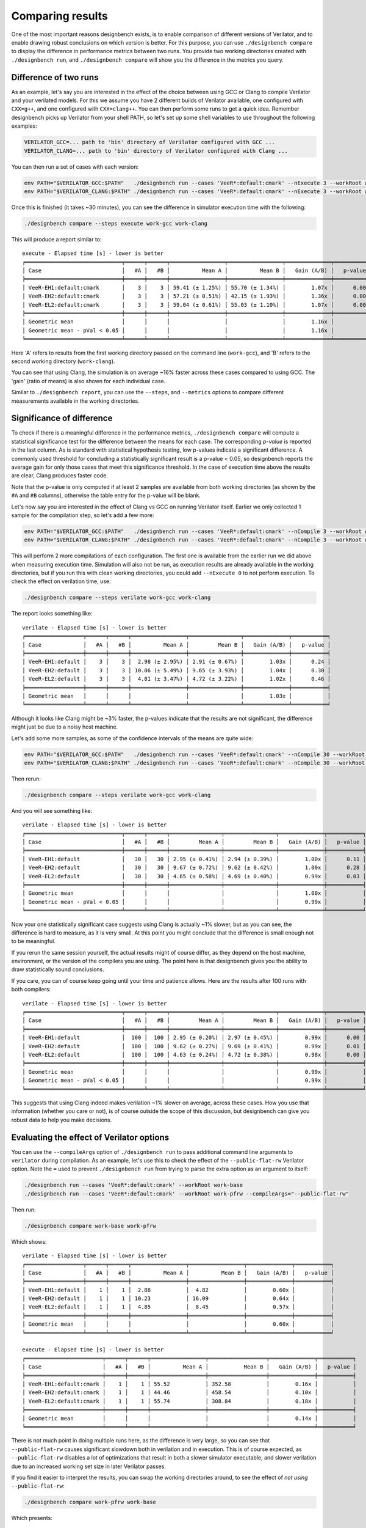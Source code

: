 Comparing results
=================

One of the most important reasons designbench exists, is to enable comparison
of different versions of Verilator, and to enable drawing robust conclusions
on which version is better. For this purpose, you can use
``./designbench compare`` to display the difference in performance metrics
between two runs. You provide two working directories created with
``./designbench run``, and ``./designbench compare`` will show you the
difference in the metrics you query.

Difference of two runs
----------------------

As an example, let's say you are interested in the effect of the choice
between using GCC or Clang to compile Verilator and your verilated models.
For this we assume you have 2 different builds of Verilator available, one
configured with ``CXX=g++``, and one configured with ``CXX=clang++``. You can
then perform some runs to get a quick idea. Remember designbench picks up
Verilator from your shell PATH, so let's set up some shell variables to use
throughout the following examples:

.. code:: shell

    VERILATOR_GCC=... path to 'bin' directory of Verilator configured with GCC ...
    VERILATOR_CLANG=... path to 'bin' directory of Verilator configured with Clang ...

You can then run a set of cases with each version:

.. code:: shell

    env PATH="$VERILATOR_GCC:$PATH"   ./designbench run --cases 'VeeR*:default:cmark' --nExecute 3 --workRoot work-gcc
    env PATH="$VERILATOR_CLANG:$PATH" ./designbench run --cases 'VeeR*:default:cmark' --nExecute 3 --workRoot work-clang

Once this is finished (it takes ~30 minutes), you can see the difference
in simulator execution time with the following:

.. code:: shell

    ./designbench compare --steps execute work-gcc work-clang

This will produce a report similar to:

::

    execute - Elapsed time [s] - lower is better
    ╒══════════════════════════════╤══════╤══════╤═════════════════╤═════════════════╤══════════════╤═══════════╕
    │ Case                         │   #A │   #B │          Mean A │          Mean B │   Gain (A/B) │   p-value │
    ╞══════════════════════════════╪══════╪══════╪═════════════════╪═════════════════╪══════════════╪═══════════╡
    │ VeeR-EH1:default:cmark       │    3 │    3 │ 59.41 (± 1.25%) │ 55.70 (± 1.34%) │        1.07x │      0.00 │
    │ VeeR-EH2:default:cmark       │    3 │    3 │ 57.21 (± 0.51%) │ 42.15 (± 1.93%) │        1.36x │      0.00 │
    │ VeeR-EL2:default:cmark       │    3 │    3 │ 59.04 (± 0.61%) │ 55.03 (± 1.10%) │        1.07x │      0.00 │
    ╞══════════════════════════════╪══════╪══════╪═════════════════╪═════════════════╪══════════════╪═══════════╡
    │ Geometric mean               │      │      │                 │                 │        1.16x │           │
    │ Geometric mean - pVal < 0.05 │      │      │                 │                 │        1.16x │           │
    ╘══════════════════════════════╧══════╧══════╧═════════════════╧═════════════════╧══════════════╧═══════════╛

Here 'A' refers to results from the first working directory passed on the
command line (``work-gcc``), and 'B' refers to the second working directory
(``work-clang``).

You can see that using Clang, the simulation is on average ~16% faster across
these cases compared to using GCC. The 'gain' (ratio of means) is also shown
for each individual case.

Similar to ``./designbench report``, you can use the ``--steps``, and
``--metrics`` options to compare different measurements available in the
working directories.

Significance of difference
--------------------------

To check if there is a meaningful difference in the performance metrics,
``./designbench compare`` will compute a statistical significance test for the
difference between the means for each case. The corresponding *p-value* is
reported in the last column. As is standard with statistical hypothesis
testing, low p-values indicate a significant difference. A commonly used
threshold for concluding a statistically significant result is a
p-value < 0.05, so designbench reports the average gain for only those cases
that meet this significance threshold. In the case of execution time above
the results are clear, Clang produces faster code.

Note that the p-value is only computed if at least 2 samples are available
from both working directories (as shown by the ``#A`` and ``#B`` columns),
otherwise the table entry for the p-value will be blank.

Let's now say you are interested in the effect of Clang vs GCC on running
Verilator itself. Earlier we only collected 1 sample for the compilation step,
so let's add a few more:

.. code:: shell

    env PATH="$VERILATOR_GCC:$PATH"   ./designbench run --cases 'VeeR*:default:cmark' --nCompile 3 --workRoot work-gcc
    env PATH="$VERILATOR_CLANG:$PATH" ./designbench run --cases 'VeeR*:default:cmark' --nCompile 3 --workRoot work-clang

This will perform 2 more compilations of each configuration. The first one
is available from the earlier run we did above when measuring execution time.
Simulation will also not be run, as execution results are already available
in the working directories, but if you run this with clean working directories,
you could add ``--nExecute 0`` to not perform execution. To check the effect on
verilation time, use:

.. code:: shell

    ./designbench compare --steps verilate work-gcc work-clang


The report looks something like:

::

    verilate - Elapsed time [s] - lower is better
    ╒══════════════════╤══════╤══════╤═════════════════╤════════════════╤══════════════╤═══════════╕
    │ Case             │   #A │   #B │          Mean A │         Mean B │   Gain (A/B) │   p-value │
    ╞══════════════════╪══════╪══════╪═════════════════╪════════════════╪══════════════╪═══════════╡
    │ VeeR-EH1:default │    3 │    3 │  2.98 (± 2.95%) │ 2.91 (± 0.67%) │        1.03x │      0.24 │
    │ VeeR-EH2:default │    3 │    3 │ 10.06 (± 5.49%) │ 9.65 (± 3.93%) │        1.04x │      0.30 │
    │ VeeR-EL2:default │    3 │    3 │  4.81 (± 3.47%) │ 4.72 (± 3.22%) │        1.02x │      0.46 │
    ╞══════════════════╪══════╪══════╪═════════════════╪════════════════╪══════════════╪═══════════╡
    │ Geometric mean   │      │      │                 │                │        1.03x │           │
    ╘══════════════════╧══════╧══════╧═════════════════╧════════════════╧══════════════╧═══════════╛

Although it looks like Clang might be ~3% faster, the p-values indicate that
the results are not significant, the difference might just be due to a noisy
host machine.

Let's add some more samples, as some of the confidence intervals of the means
are quite wide:


.. code:: shell

    env PATH="$VERILATOR_GCC:$PATH"   ./designbench run --cases 'VeeR*:default:cmark' --nCompile 30 --workRoot work-gcc
    env PATH="$VERILATOR_CLANG:$PATH" ./designbench run --cases 'VeeR*:default:cmark' --nCompile 30 --workRoot work-clang


Then rerun:

.. code:: shell

    ./designbench compare --steps verilate work-gcc work-clang


And you will see something like:

::

    verilate - Elapsed time [s] - lower is better
    ╒══════════════════════════════╤══════╤══════╤════════════════╤════════════════╤══════════════╤═══════════╕
    │ Case                         │   #A │   #B │         Mean A │         Mean B │   Gain (A/B) │   p-value │
    ╞══════════════════════════════╪══════╪══════╪════════════════╪════════════════╪══════════════╪═══════════╡
    │ VeeR-EH1:default             │   30 │   30 │ 2.95 (± 0.41%) │ 2.94 (± 0.39%) │        1.00x │      0.11 │
    │ VeeR-EH2:default             │   30 │   30 │ 9.67 (± 0.72%) │ 9.62 (± 0.42%) │        1.00x │      0.28 │
    │ VeeR-EL2:default             │   30 │   30 │ 4.65 (± 0.58%) │ 4.69 (± 0.40%) │        0.99x │      0.03 │
    ╞══════════════════════════════╪══════╪══════╪════════════════╪════════════════╪══════════════╪═══════════╡
    │ Geometric mean               │      │      │                │                │        1.00x │           │
    │ Geometric mean - pVal < 0.05 │      │      │                │                │        0.99x │           │
    ╘══════════════════════════════╧══════╧══════╧════════════════╧════════════════╧══════════════╧═══════════╛

Now your one statistically significant case suggests using Clang is actually
~1% slower, but as you can see, the difference is hard to measure, as it is
very small. At this point you might conclude that the difference is small
enough not to be meaningful.

If you rerun the same session yourself, the actual results might of course
differ, as they depend on the host machine, environment, or the version of the
compilers you are using. The point here is that designbench gives you the
ability to draw statistically sound conclusions.

If you care, you can of course keep going until your time and patience allows.
Here are the results after 100 runs with both compilers:

::

    verilate - Elapsed time [s] - lower is better
    ╒══════════════════════════════╤══════╤══════╤════════════════╤════════════════╤══════════════╤═══════════╕
    │ Case                         │   #A │   #B │         Mean A │         Mean B │   Gain (A/B) │   p-value │
    ╞══════════════════════════════╪══════╪══════╪════════════════╪════════════════╪══════════════╪═══════════╡
    │ VeeR-EH1:default             │  100 │  100 │ 2.95 (± 0.20%) │ 2.97 (± 0.45%) │        0.99x │      0.00 │
    │ VeeR-EH2:default             │  100 │  100 │ 9.62 (± 0.27%) │ 9.69 (± 0.41%) │        0.99x │      0.01 │
    │ VeeR-EL2:default             │  100 │  100 │ 4.63 (± 0.24%) │ 4.72 (± 0.38%) │        0.98x │      0.00 │
    ╞══════════════════════════════╪══════╪══════╪════════════════╪════════════════╪══════════════╪═══════════╡
    │ Geometric mean               │      │      │                │                │        0.99x │           │
    │ Geometric mean - pVal < 0.05 │      │      │                │                │        0.99x │           │
    ╘══════════════════════════════╧══════╧══════╧════════════════╧════════════════╧══════════════╧═══════════╛

This suggests that using Clang indeed makes verilation ~1% slower on average,
across these cases. How you use that information (whether you care or not),
is of course outside the scope of this discussion, but designbench can give
you robust data to help you make decisions.

Evaluating the effect of Verilator options
------------------------------------------

You can use the ``--compileArgs`` option of ``./designbench run`` to pass
additional command line arguments to ``verilator`` during compilation. As an
example, let's use this to check the effect of the ``--public-flat-rw``
Verilator option. Note the ``=`` used to prevent ``./designbench run`` from
trying to parse the extra option as an argument to itself:

.. code:: shell

    ./designbench run --cases 'VeeR*:default:cmark' --workRoot work-base
    ./designbench run --cases 'VeeR*:default:cmark' --workRoot work-pfrw --compileArgs="--public-flat-rw"


Then run:

.. code:: shell

    ./designbench compare work-base work-pfrw

Which shows:

::

    verilate - Elapsed time [s] - lower is better
    ╒══════════════════╤══════╤══════╤═════════════════╤═════════════════╤══════════════╤═══════════╕
    │ Case             │   #A │   #B │          Mean A │          Mean B │   Gain (A/B) │   p-value │
    ╞══════════════════╪══════╪══════╪═════════════════╪═════════════════╪══════════════╪═══════════╡
    │ VeeR-EH1:default │    1 │    1 │  2.88           │  4.82           │        0.60x │           │
    │ VeeR-EH2:default │    1 │    1 │ 10.23           │ 16.09           │        0.64x │           │
    │ VeeR-EL2:default │    1 │    1 │  4.85           │  8.45           │        0.57x │           │
    ╞══════════════════╪══════╪══════╪═════════════════╪═════════════════╪══════════════╪═══════════╡
    │ Geometric mean   │      │      │                 │                 │        0.60x │           │
    ╘══════════════════╧══════╧══════╧═════════════════╧═════════════════╧══════════════╧═══════════╛

    execute - Elapsed time [s] - lower is better
    ╒════════════════════════╤══════╤══════╤═════════════════╤══════════════════╤══════════════╤═══════════╕
    │ Case                   │   #A │   #B │          Mean A │           Mean B │   Gain (A/B) │   p-value │
    ╞════════════════════════╪══════╪══════╪═════════════════╪══════════════════╪══════════════╪═══════════╡
    │ VeeR-EH1:default:cmark │    1 │    1 │ 55.52           │ 352.58           │        0.16x │           │
    │ VeeR-EH2:default:cmark │    1 │    1 │ 44.46           │ 458.54           │        0.10x │           │
    │ VeeR-EL2:default:cmark │    1 │    1 │ 55.74           │ 308.84           │        0.18x │           │
    ╞════════════════════════╪══════╪══════╪═════════════════╪══════════════════╪══════════════╪═══════════╡
    │ Geometric mean         │      │      │                 │                  │        0.14x │           │
    ╘════════════════════════╧══════╧══════╧═════════════════╧══════════════════╧══════════════╧═══════════╛

There is not much point in doing multiple runs here, as the difference is very
large, so you can see that ``--public-flat-rw`` causes significant slowdown both
in verilation and in execution. This is of course expected, as
``--public-flat-rw`` disables a lot of optimizations that result in both a slower
simulator executable, and slower verilation due to an increased working set
size in later Verilator passes.

If you find it easier to interpret the results, you can swap the working
directories around, to see the effect of *not using* ``--public-flat-rw``:

.. code:: shell

    ./designbench compare work-pfrw work-base

Which presents:

::

    verilate - Elapsed time [s] - lower is better
    ╒══════════════════╤══════╤══════╤═════════════════╤═════════════════╤══════════════╤═══════════╕
    │ Case             │   #A │   #B │          Mean A │          Mean B │   Gain (A/B) │   p-value │
    ╞══════════════════╪══════╪══════╪═════════════════╪═════════════════╪══════════════╪═══════════╡
    │ VeeR-EH1:default │    1 │    1 │  4.82           │  2.88           │        1.67x │           │
    │ VeeR-EH2:default │    1 │    1 │ 16.09           │ 10.23           │        1.57x │           │
    │ VeeR-EL2:default │    1 │    1 │  8.45           │  4.85           │        1.74x │           │
    ╞══════════════════╪══════╪══════╪═════════════════╪═════════════════╪══════════════╪═══════════╡
    │ Geometric mean   │      │      │                 │                 │        1.66x │           │
    ╘══════════════════╧══════╧══════╧═════════════════╧═════════════════╧══════════════╧═══════════╛

    execute - Elapsed time [s] - lower is better
    ╒════════════════════════╤══════╤══════╤══════════════════╤═════════════════╤══════════════╤═══════════╕
    │ Case                   │   #A │   #B │           Mean A │          Mean B │   Gain (A/B) │   p-value │
    ╞════════════════════════╪══════╪══════╪══════════════════╪═════════════════╪══════════════╪═══════════╡
    │ VeeR-EH1:default:cmark │    1 │    1 │ 352.58           │ 55.52           │        6.35x │           │
    │ VeeR-EH2:default:cmark │    1 │    1 │ 458.54           │ 44.46           │       10.31x │           │
    │ VeeR-EL2:default:cmark │    1 │    1 │ 308.84           │ 55.74           │        5.54x │           │
    ╞════════════════════════╪══════╪══════╪══════════════════╪═════════════════╪══════════════╪═══════════╡
    │ Geometric mean         │      │      │                  │                 │        7.13x │           │
    ╘════════════════════════╧══════╧══════╧══════════════════╧═════════════════╧══════════════╧═══════════╛
